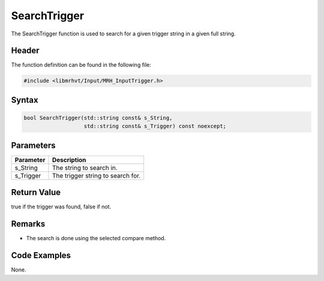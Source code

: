 SearchTrigger
=============
The SearchTrigger function is used to search for a given trigger string in a 
given full string.

Header
------
The function definition can be found in the following file:

.. code-block:: c

    #include <libmrhvt/Input/MRH_InputTrigger.h>


Syntax
------
.. code-block:: c

    bool SearchTrigger(std::string const& s_String, 
                       std::string const& s_Trigger) const noexcept;


Parameters
----------
.. list-table::
    :header-rows: 1

    * - Parameter
      - Description
    * - s_String
      - The string to search in.
    * - s_Trigger
      - The trigger string to search for.
      

Return Value
------------
true if the trigger was found, false if not.

Remarks
-------
* The search is done using the selected compare method.

Code Examples
-------------
None.